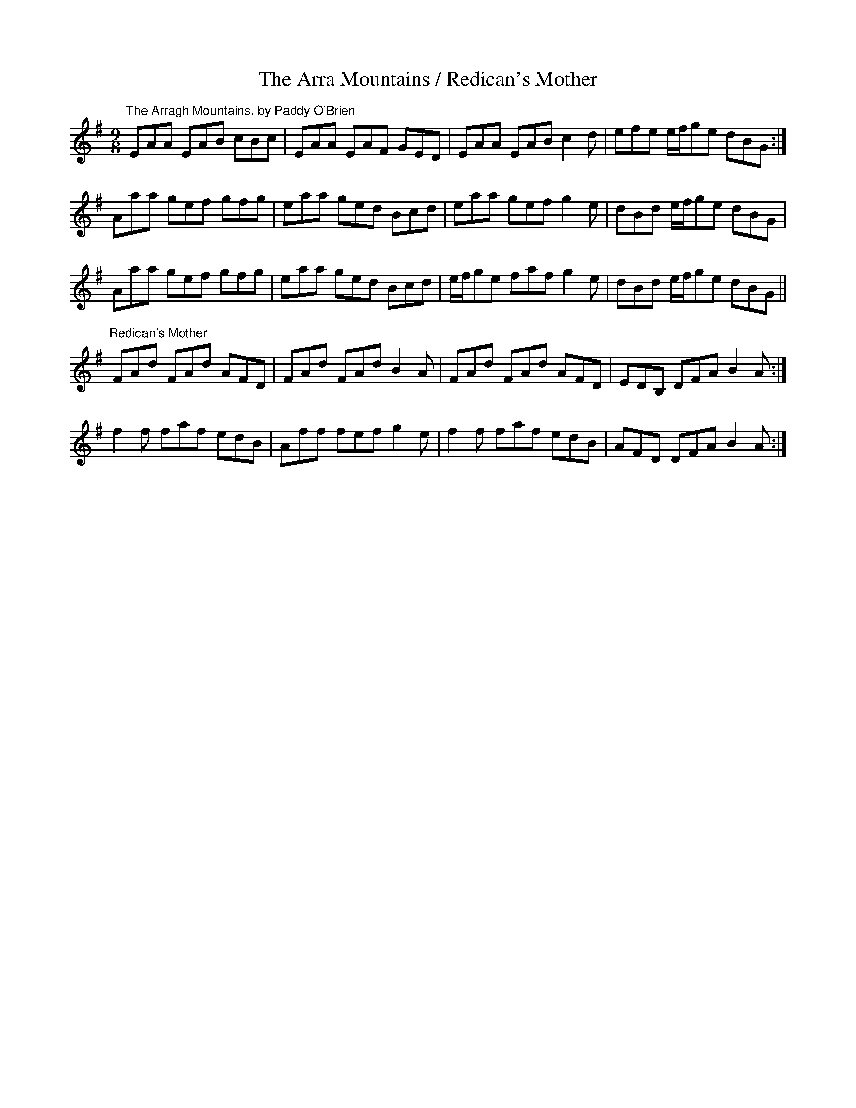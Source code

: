 X:10
T:The Arra Mountains / Redican's Mother
R:slipjig
D:The Branch Line: Jack and Charlie Coen
D:The Banks of the Shannon: Paddy O'Brien & Seamus Connolly
Z:CONCERTINA-FRIENDLY VERSION, transcribed by Julie Ross
M:9/8
K:G
"The Arragh Mountains, by Paddy O'Brien"
EAA EAB cBc|EAA EAF GED|EAA EAB c2d|efe e/2f/2ge dBG:|
Aaa gef gfg|eaa ged Bcd|eaa gef g2e|dBd e/2f/2ge dBG|
Aaa gef gfg|eaa ged Bcd|e/2f/2ge faf g2e|dBd e/2f/2ge dBG||
"Redican's Mother"
K:Em
FAd FAd AFD|FAd FAd B2A|FAd FAd AFD|EDB, DFA B2A:|
f2f faf edB|Aff fef g2e|f2f faf edB|AFD DFA B2A:|
